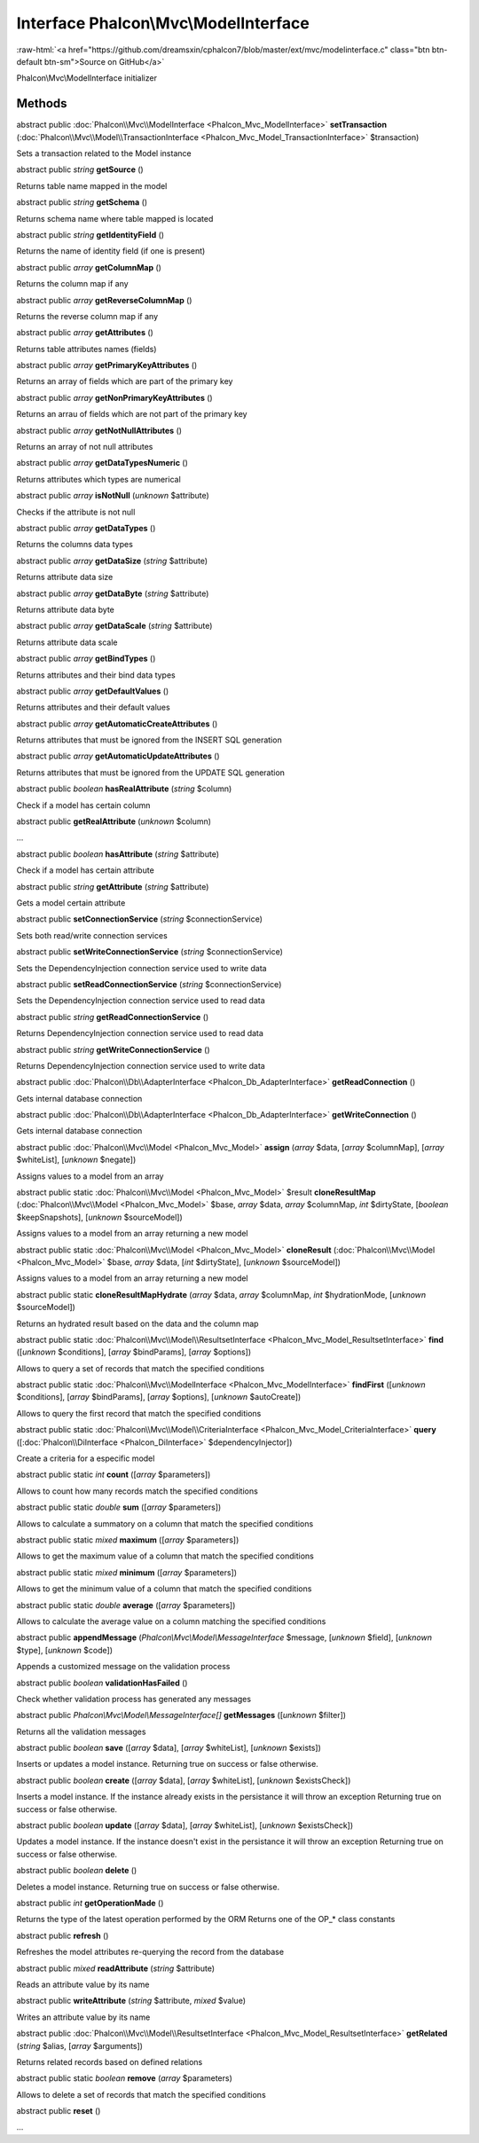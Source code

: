 Interface **Phalcon\\Mvc\\ModelInterface**
==========================================

.. role:: raw-html(raw)
   :format: html

:raw-html:`<a href="https://github.com/dreamsxin/cphalcon7/blob/master/ext/mvc/modelinterface.c" class="btn btn-default btn-sm">Source on GitHub</a>`

Phalcon\\Mvc\\ModelInterface initializer


Methods
-------

abstract public :doc:`Phalcon\\Mvc\\ModelInterface <Phalcon_Mvc_ModelInterface>`  **setTransaction** (:doc:`Phalcon\\Mvc\\Model\\TransactionInterface <Phalcon_Mvc_Model_TransactionInterface>` $transaction)

Sets a transaction related to the Model instance



abstract public *string*  **getSource** ()

Returns table name mapped in the model



abstract public *string*  **getSchema** ()

Returns schema name where table mapped is located



abstract public *string*  **getIdentityField** ()

Returns the name of identity field (if one is present)



abstract public *array*  **getColumnMap** ()

Returns the column map if any



abstract public *array*  **getReverseColumnMap** ()

Returns the reverse column map if any



abstract public *array*  **getAttributes** ()

Returns table attributes names (fields)



abstract public *array*  **getPrimaryKeyAttributes** ()

Returns an array of fields which are part of the primary key



abstract public *array*  **getNonPrimaryKeyAttributes** ()

Returns an arrau of fields which are not part of the primary key



abstract public *array*  **getNotNullAttributes** ()

Returns an array of not null attributes



abstract public *array*  **getDataTypesNumeric** ()

Returns attributes which types are numerical



abstract public *array*  **isNotNull** (*unknown* $attribute)

Checks if the attribute is not null



abstract public *array*  **getDataTypes** ()

Returns the columns data types



abstract public *array*  **getDataSize** (*string* $attribute)

Returns attribute data size



abstract public *array*  **getDataByte** (*string* $attribute)

Returns attribute data byte



abstract public *array*  **getDataScale** (*string* $attribute)

Returns attribute data scale



abstract public *array*  **getBindTypes** ()

Returns attributes and their bind data types



abstract public *array*  **getDefaultValues** ()

Returns attributes and their default values



abstract public *array*  **getAutomaticCreateAttributes** ()

Returns attributes that must be ignored from the INSERT SQL generation



abstract public *array*  **getAutomaticUpdateAttributes** ()

Returns attributes that must be ignored from the UPDATE SQL generation



abstract public *boolean*  **hasRealAttribute** (*string* $column)

Check if a model has certain column



abstract public  **getRealAttribute** (*unknown* $column)

...


abstract public *boolean*  **hasAttribute** (*string* $attribute)

Check if a model has certain attribute



abstract public *string*  **getAttribute** (*string* $attribute)

Gets a model certain attribute



abstract public  **setConnectionService** (*string* $connectionService)

Sets both read/write connection services



abstract public  **setWriteConnectionService** (*string* $connectionService)

Sets the DependencyInjection connection service used to write data



abstract public  **setReadConnectionService** (*string* $connectionService)

Sets the DependencyInjection connection service used to read data



abstract public *string*  **getReadConnectionService** ()

Returns DependencyInjection connection service used to read data



abstract public *string*  **getWriteConnectionService** ()

Returns DependencyInjection connection service used to write data



abstract public :doc:`Phalcon\\Db\\AdapterInterface <Phalcon_Db_AdapterInterface>`  **getReadConnection** ()

Gets internal database connection



abstract public :doc:`Phalcon\\Db\\AdapterInterface <Phalcon_Db_AdapterInterface>`  **getWriteConnection** ()

Gets internal database connection



abstract public :doc:`Phalcon\\Mvc\\Model <Phalcon_Mvc_Model>`  **assign** (*array* $data, [*array* $columnMap], [*array* $whiteList], [*unknown* $negate])

Assigns values to a model from an array



abstract public static :doc:`Phalcon\\Mvc\\Model <Phalcon_Mvc_Model>`  $result **cloneResultMap** (:doc:`Phalcon\\Mvc\\Model <Phalcon_Mvc_Model>` $base, *array* $data, *array* $columnMap, *int* $dirtyState, [*boolean* $keepSnapshots], [*unknown* $sourceModel])

Assigns values to a model from an array returning a new model



abstract public static :doc:`Phalcon\\Mvc\\Model <Phalcon_Mvc_Model>`  **cloneResult** (:doc:`Phalcon\\Mvc\\Model <Phalcon_Mvc_Model>` $base, *array* $data, [*int* $dirtyState], [*unknown* $sourceModel])

Assigns values to a model from an array returning a new model



abstract public static  **cloneResultMapHydrate** (*array* $data, *array* $columnMap, *int* $hydrationMode, [*unknown* $sourceModel])

Returns an hydrated result based on the data and the column map



abstract public static :doc:`Phalcon\\Mvc\\Model\\ResultsetInterface <Phalcon_Mvc_Model_ResultsetInterface>`  **find** ([*unknown* $conditions], [*array* $bindParams], [*array* $options])

Allows to query a set of records that match the specified conditions



abstract public static :doc:`Phalcon\\Mvc\\ModelInterface <Phalcon_Mvc_ModelInterface>`  **findFirst** ([*unknown* $conditions], [*array* $bindParams], [*array* $options], [*unknown* $autoCreate])

Allows to query the first record that match the specified conditions



abstract public static :doc:`Phalcon\\Mvc\\Model\\CriteriaInterface <Phalcon_Mvc_Model_CriteriaInterface>`  **query** ([:doc:`Phalcon\\DiInterface <Phalcon_DiInterface>` $dependencyInjector])

Create a criteria for a especific model



abstract public static *int*  **count** ([*array* $parameters])

Allows to count how many records match the specified conditions



abstract public static *double*  **sum** ([*array* $parameters])

Allows to calculate a summatory on a column that match the specified conditions



abstract public static *mixed*  **maximum** ([*array* $parameters])

Allows to get the maximum value of a column that match the specified conditions



abstract public static *mixed*  **minimum** ([*array* $parameters])

Allows to get the minimum value of a column that match the specified conditions



abstract public static *double*  **average** ([*array* $parameters])

Allows to calculate the average value on a column matching the specified conditions



abstract public  **appendMessage** (*Phalcon\\Mvc\\Model\\MessageInterface* $message, [*unknown* $field], [*unknown* $type], [*unknown* $code])

Appends a customized message on the validation process



abstract public *boolean*  **validationHasFailed** ()

Check whether validation process has generated any messages



abstract public *Phalcon\\Mvc\\Model\\MessageInterface[]*  **getMessages** ([*unknown* $filter])

Returns all the validation messages



abstract public *boolean*  **save** ([*array* $data], [*array* $whiteList], [*unknown* $exists])

Inserts or updates a model instance. Returning true on success or false otherwise.



abstract public *boolean*  **create** ([*array* $data], [*array* $whiteList], [*unknown* $existsCheck])

Inserts a model instance. If the instance already exists in the persistance it will throw an exception Returning true on success or false otherwise.



abstract public *boolean*  **update** ([*array* $data], [*array* $whiteList], [*unknown* $existsCheck])

Updates a model instance. If the instance doesn't exist in the persistance it will throw an exception Returning true on success or false otherwise.



abstract public *boolean*  **delete** ()

Deletes a model instance. Returning true on success or false otherwise.



abstract public *int*  **getOperationMade** ()

Returns the type of the latest operation performed by the ORM Returns one of the OP_* class constants



abstract public  **refresh** ()

Refreshes the model attributes re-querying the record from the database



abstract public *mixed*  **readAttribute** (*string* $attribute)

Reads an attribute value by its name



abstract public  **writeAttribute** (*string* $attribute, *mixed* $value)

Writes an attribute value by its name



abstract public :doc:`Phalcon\\Mvc\\Model\\ResultsetInterface <Phalcon_Mvc_Model_ResultsetInterface>`  **getRelated** (*string* $alias, [*array* $arguments])

Returns related records based on defined relations



abstract public static *boolean*  **remove** (*array* $parameters)

Allows to delete a set of records that match the specified conditions



abstract public  **reset** ()

...


